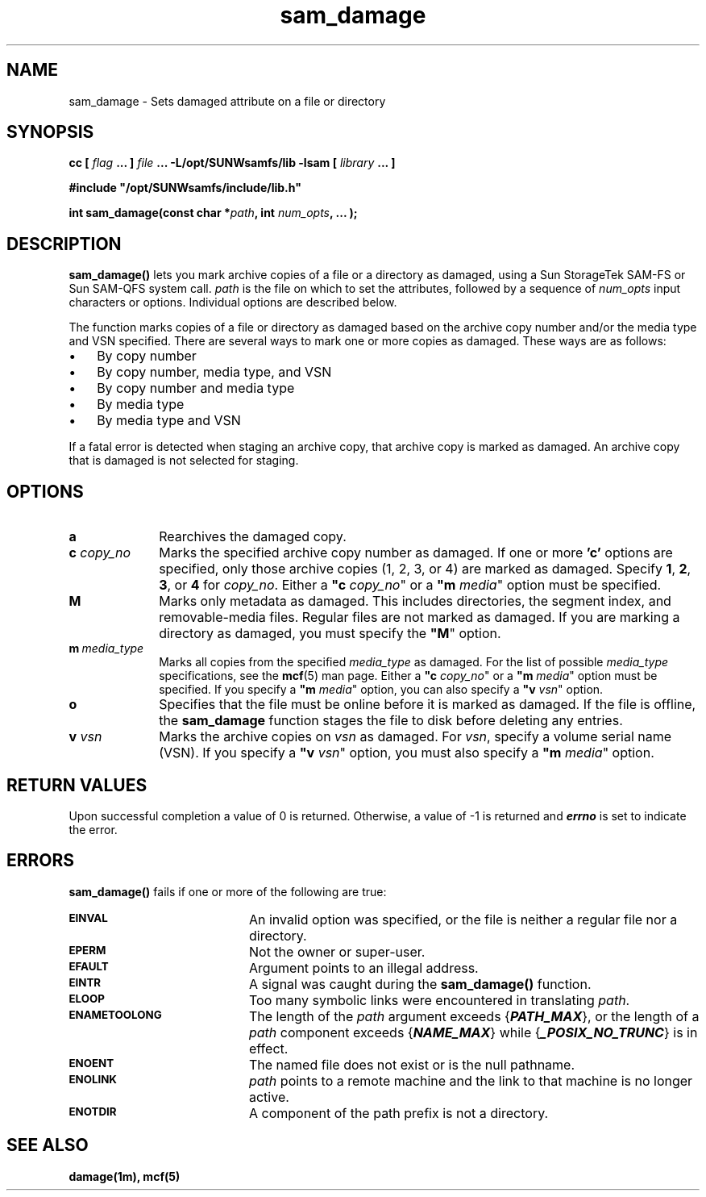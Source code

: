 .\" $Revision: 1.4 $
.ds ]W Sun Microsystems
.\" SAM-QFS_notice_begin
.\"
.\" CDDL HEADER START
.\"
.\" The contents of this file are subject to the terms of the
.\" Common Development and Distribution License (the "License").
.\" You may not use this file except in compliance with the License.
.\"
.\" You can obtain a copy of the license at pkg/OPENSOLARIS.LICENSE
.\" or https://illumos.org/license/CDDL.
.\" See the License for the specific language governing permissions
.\" and limitations under the License.
.\"
.\" When distributing Covered Code, include this CDDL HEADER in each
.\" file and include the License file at pkg/OPENSOLARIS.LICENSE.
.\" If applicable, add the following below this CDDL HEADER, with the
.\" fields enclosed by brackets "[]" replaced with your own identifying
.\" information: Portions Copyright [yyyy] [name of copyright owner]
.\"
.\" CDDL HEADER END
.\"
.\" Copyright 2009 Sun Microsystems, Inc.  All rights reserved.
.\" Use is subject to license terms.
.\"
.\" SAM-QFS_notice_end
.\"
.TH sam_damage 3 "15 May 2007"
.SH NAME
sam_damage \- Sets damaged attribute on a file or directory
.SH SYNOPSIS
.LP
.BI "cc [ " "flag"
.BI " ... ] " "file"
.BI " ... -L/opt/SUNWsamfs/lib -lsam [ " "library" " ... ]"
.LP
.nf
.ft 3
#include "/opt/SUNWsamfs/include/lib.h"
.ft
.fi
.LP
.BI "int sam_damage(const char *" "path" ,
.BI "int"  " num_opts" ,
.B "...");
.SH DESCRIPTION
.PP
.B sam_damage(\|)
lets you mark archive copies of a file or a directory as damaged,
using a Sun StorageTek \%SAM-FS or Sun \%SAM-QFS system call.
.I path
is the file on which to set the attributes,
followed by a sequence of
.I num_opts
input characters or options.
Individual options are described below.
.PP
The function marks copies of a file or directory as damaged based on the
archive copy number and/or the media type and VSN specified.
There are several ways to mark one or more copies as damaged.
These ways are as follows:
.TP 3
\(bu
By copy number
.TP
\(bu
By copy number, media type, and VSN
.TP
\(bu
By copy number and media type
.TP
\(bu
By media type
.TP
\(bu
By media type and VSN
.PP
If a fatal error is detected when staging an archive copy,
that archive copy is marked as damaged.
An archive copy that is damaged is not selected for staging.
.SH OPTIONS
.TP 10
\%\fBa\fR
Rearchives the damaged copy.
.TP
\fBc\fI copy_no\fR
Marks the specified archive copy number as damaged.
If one or more \fB'c'\fR options are
specified, only those archive copies (1, 2, 3, or 4)
are marked as damaged.
Specify \fB1\fR, \fB2\fR, \fB3\fR, or \fB4\fR for \fIcopy_no\fR.
Either a \fB"c\fI copy_no\fR" or a \fB"m\fI media\fR" option must be specified.
.TP
\fBM\fR
Marks only metadata as damaged.
This includes directories, the segment index,
and \%removable-media files.
Regular files are not marked as damaged.
If you are marking a directory as damaged, you must specify
the \%\fB"M\fR" option.
.TP
\%\fBm\ \fImedia_type\fR
Marks all copies from the specified \fImedia_type\fR as damaged.
For the list of possible \fImedia_type\fR specifications, see the
\fBmcf\fR(5) man page.
Either a \%\fB"c\fI copy_no\fR" or a \%\fB"m\fI media\fR" option must be specified.
If you specify a \%\fB"m\fI media\fR" option, you can also specify
a \%\fB"v\fI vsn\fR" option.
.TP
\%\fBo\fR
Specifies that the file must be online before it is marked as damaged. If the file is offline, the \fBsam_damage\fR function
stages the file to disk before deleting any entries.
.TP
\fBv\fI vsn\fR
Marks the archive copies on \fIvsn\fR as damaged.
For \fIvsn\fR, specify a volume serial name (VSN).
If you specify a \%\fB"v\fI vsn\fR" option, you must also specify
a \%\fB"m\fI media\fR" option.
.SH "RETURN VALUES"
Upon successful completion a value of 0 is returned.
Otherwise, a value of \-1 is returned and
\f4errno\fP
is set to indicate the error.
.SH ERRORS
.PP
.B sam_damage(\|)
fails if one or more of the following are true:
.TP 20
.SB EINVAL
An invalid option was specified, or the file is neither a regular file nor a
directory.
.TP
.SB EPERM
Not the owner or super-user.
.TP
.SB EFAULT
Argument points to an illegal address.
.TP
.SB EINTR
A signal was caught during the
.B sam_damage(\|)
function.
.TP
.SB ELOOP
Too many symbolic links were encountered in translating
.IR path .
.TP
.SB ENAMETOOLONG
The length of the
.I path
argument exceeds {\f4PATH_MAX\f1}, or the
length of a \f2path\f1 component exceeds {\f4NAME_MAX\f1} while
{\f4_POSIX_NO_TRUNC\f1} is in effect.
.TP
.SB ENOENT
The named file does not exist or is the null pathname.
.TP
.SB ENOLINK
.I path
points to a remote machine and the link
to that machine is no longer active.
.TP
.SB ENOTDIR
A component of the path prefix is not a directory.
.SH "SEE ALSO"
.BR damage(1m),
.BR mcf(5)
